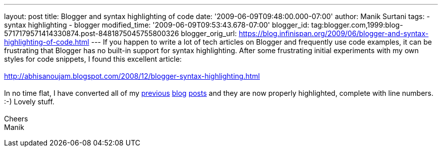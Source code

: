 ---
layout: post
title: Blogger and syntax highlighting of code
date: '2009-06-09T09:48:00.000-07:00'
author: Manik Surtani
tags:
- syntax highlighting
- blogger
modified_time: '2009-06-09T09:53:43.678-07:00'
blogger_id: tag:blogger.com,1999:blog-5717179571414330874.post-8481875045755800326
blogger_orig_url: https://blog.infinispan.org/2009/06/blogger-and-syntax-highlighting-of-code.html
---
If you happen to write a lot of tech articles on Blogger and frequently
use code examples, it can be frustrating that Blogger has no built-in
support for syntax highlighting. After some frustrating initial
experiments with my own styles for code snippets, I found this excellent
article: +
 +
http://abhisanoujam.blogspot.com/2008/12/blogger-syntax-highlighting.html[http://abhisanoujam.blogspot.com/2008/12/blogger-syntax-highlighting.html +
] +
In no time flat, I have converted all of my
http://infinispan.blogspot.com/2009/06/another-alpha-for-infinispan.html[previous]
http://infinispan.blogspot.com/2009/05/whats-so-cool-about-asynchronous-api.html[blog]
http://infinispan.blogspot.com/2009/05/implementing-performant-thread-safe.html[posts]
and they are now properly highlighted, complete with line numbers. :-)
Lovely stuff. +
 +
Cheers +
Manik
